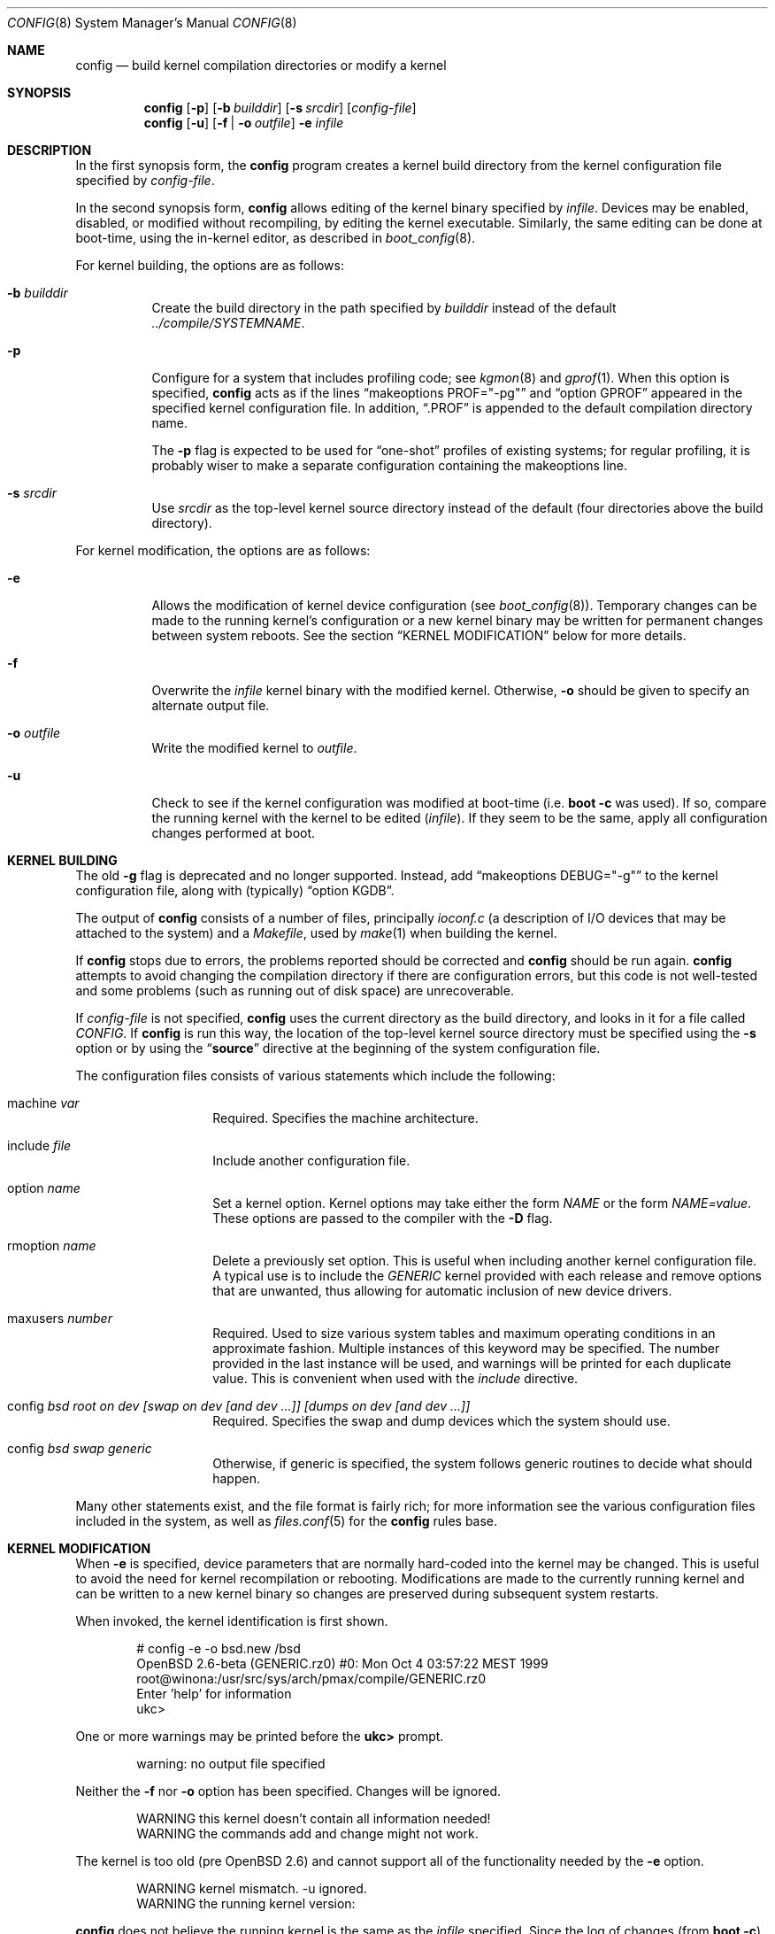.\"	$OpenBSD: config.8,v 1.55 2011/04/15 03:10:49 deraadt Exp $
.\"	$NetBSD: config.8,v 1.10 1996/08/31 20:58:16 mycroft Exp $
.\"
.\" Copyright (c) 1980, 1991, 1993
.\"	The Regents of the University of California.  All rights reserved.
.\"
.\" Redistribution and use in source and binary forms, with or without
.\" modification, are permitted provided that the following conditions
.\" are met:
.\" 1. Redistributions of source code must retain the above copyright
.\"    notice, this list of conditions and the following disclaimer.
.\" 2. Redistributions in binary form must reproduce the above copyright
.\"    notice, this list of conditions and the following disclaimer in the
.\"    documentation and/or other materials provided with the distribution.
.\" 3. Neither the name of the University nor the names of its contributors
.\"    may be used to endorse or promote products derived from this software
.\"    without specific prior written permission.
.\"
.\" THIS SOFTWARE IS PROVIDED BY THE REGENTS AND CONTRIBUTORS ``AS IS'' AND
.\" ANY EXPRESS OR IMPLIED WARRANTIES, INCLUDING, BUT NOT LIMITED TO, THE
.\" IMPLIED WARRANTIES OF MERCHANTABILITY AND FITNESS FOR A PARTICULAR PURPOSE
.\" ARE DISCLAIMED.  IN NO EVENT SHALL THE REGENTS OR CONTRIBUTORS BE LIABLE
.\" FOR ANY DIRECT, INDIRECT, INCIDENTAL, SPECIAL, EXEMPLARY, OR CONSEQUENTIAL
.\" DAMAGES (INCLUDING, BUT NOT LIMITED TO, PROCUREMENT OF SUBSTITUTE GOODS
.\" OR SERVICES; LOSS OF USE, DATA, OR PROFITS; OR BUSINESS INTERRUPTION)
.\" HOWEVER CAUSED AND ON ANY THEORY OF LIABILITY, WHETHER IN CONTRACT, STRICT
.\" LIABILITY, OR TORT (INCLUDING NEGLIGENCE OR OTHERWISE) ARISING IN ANY WAY
.\" OUT OF THE USE OF THIS SOFTWARE, EVEN IF ADVISED OF THE POSSIBILITY OF
.\" SUCH DAMAGE.
.\"
.\"     from: @(#)config.8	8.2 (Berkeley) 4/19/94
.\"
.Dd $Mdocdate: April 15 2011 $
.Dt CONFIG 8
.Os
.Sh NAME
.Nm config
.Nd build kernel compilation directories or modify a kernel
.Sh SYNOPSIS
.Nm config
.Op Fl p
.Op Fl b Ar builddir
.Op Fl s Ar srcdir
.Op Ar config-file
.Nm config
.Op Fl u
.Op Fl f | o Ar outfile
.Fl e
.Ar infile
.Sh DESCRIPTION
In the first synopsis form, the
.Nm
program creates a kernel build directory from the kernel configuration file
specified by
.Ar config-file .
.Pp
In the second synopsis form,
.Nm
allows editing of the kernel binary specified by
.Ar infile .
Devices may be enabled, disabled, or modified without recompiling,
by editing the kernel executable.
Similarly, the same editing can be done at boot-time,
using the in-kernel editor,
as described in
.Xr boot_config 8 .
.Pp
For kernel building, the options are as follows:
.Bl -tag -width Ds
.It Fl b Ar builddir
Create the build directory in the path specified by
.Ar builddir
instead of the default
.Pa ../compile/SYSTEMNAME .
.It Fl p
Configure for a system that includes profiling code; see
.Xr kgmon 8
and
.Xr gprof 1 .
When this option is specified,
.Nm
acts as if the lines
.Dq makeoptions PROF="-pg"
and
.Dq option GPROF
appeared in the specified kernel configuration file.
In addition,
.Dq .PROF
is appended to the default compilation directory name.
.Pp
The
.Fl p
flag is expected to be used for
.Dq one-shot
profiles of existing systems; for regular profiling, it is probably wiser to
make a separate configuration containing the makeoptions line.
.It Fl s Ar srcdir
Use
.Ar srcdir
as the top-level kernel source directory instead of the default (four
directories above the build directory).
.El
.Pp
For kernel modification, the options are as follows:
.Bl -tag -width Ds
.It Fl e
Allows the modification of kernel device configuration (see
.Xr boot_config 8 ) .
Temporary changes can be made to the running kernel's configuration or a new
kernel binary may be written for permanent changes between system reboots.
See the section
.Sx KERNEL MODIFICATION
below for more details.
.It Fl f
Overwrite the
.Ar infile
kernel binary with the modified kernel.
Otherwise,
.Fl o
should be given to specify an alternate output file.
.It Fl o Ar outfile
Write the modified kernel to
.Ar outfile .
.It Fl u
Check to see if the kernel configuration was modified at boot-time
(i.e.\&
.Cm boot -c
was used).
If so, compare the running kernel with the kernel to be edited
.Pq Ar infile .
If they seem to be the same, apply all configuration changes performed at
boot.
.El
.Sh KERNEL BUILDING
The old
.Fl g
flag is deprecated and no longer supported.
Instead, add
.Dq makeoptions DEBUG="-g"
to the kernel configuration file, along with (typically)
.Dq option KGDB .
.Pp
The output of
.Nm
consists of a number of files, principally
.Pa ioconf.c
(a description of I/O devices that may be attached to the system)
and a
.Pa Makefile ,
used by
.Xr make 1
when building the kernel.
.Pp
If
.Nm
stops due to errors, the problems reported should be corrected and
.Nm
should be run again.
.Nm
attempts to avoid changing the compilation directory if there are
configuration errors, but this code is not well-tested and some problems
(such as running out of disk space) are unrecoverable.
.Pp
If
.Ar config-file
is not specified,
.Nm
uses the current directory as the build directory, and looks in it for
a file called
.Pa CONFIG .
If
.Nm
is run this way, the location of the top-level kernel source
directory must be specified using the
.Fl s
option or by using the
.Dq Li source
directive at the beginning of the system configuration file.
.Pp
The configuration files consists of various statements which
include the following:
.Bl -tag -offset indent -width indent
.It machine Ar var
Required.
Specifies the machine architecture.
.It include Ar file
Include another configuration file.
.It option Ar name
Set a kernel option.
Kernel options may take either the form
.Ar NAME
or the form
.Ar NAME=value .
These options are passed to the compiler with the
.Fl D
flag.
.It rmoption Ar name
Delete a previously set option.
This is useful when including another kernel configuration file.
A typical use is to include the
.Va GENERIC
kernel provided with each release and remove options that are
unwanted, thus allowing for automatic inclusion of new device
drivers.
.It maxusers Ar number
Required.
Used to size various system tables and maximum operating conditions
in an approximate fashion.
Multiple instances of this keyword may be specified.
The number provided in the last instance will be used, and
warnings will be printed for each duplicate value.
This is convenient when used with the
.Va include
directive.
.It config Ar bsd root on "dev [swap on dev [and dev ...]] [dumps on dev [and dev ...]]"
Required.
Specifies the swap and dump devices which the system should use.
.It config Ar bsd swap generic
Otherwise, if generic is specified, the system follows generic routines to
decide what should happen.
.El
.Pp
Many other statements exist, and the file format is fairly rich; for more
information see the various configuration files included in the system, as
well as
.Xr files.conf 5
for the
.Nm
rules base.
.Sh KERNEL MODIFICATION
When
.Fl e
is specified, device parameters that are normally hard-coded into the kernel
may be changed.
This is useful to avoid the need for kernel recompilation or rebooting.
Modifications are made to the currently running kernel and can be written to
a new kernel binary so changes are preserved during subsequent system restarts.
.Pp
When invoked, the kernel identification is first shown.
.Bd -literal -offset indent
# config -e -o bsd.new /bsd
OpenBSD 2.6-beta (GENERIC.rz0) #0: Mon Oct  4 03:57:22 MEST 1999
    root@winona:/usr/src/sys/arch/pmax/compile/GENERIC.rz0
Enter 'help' for information
ukc\*(Gt
.Ed
.Pp
One or more warnings may be printed before the
.Li ukc\*(Gt
prompt.
.Bd -literal -offset indent
warning: no output file specified
.Ed
.Pp
Neither the
.Fl f
nor
.Fl o
option has been specified.
Changes will be ignored.
.Bd -literal -offset indent
WARNING this kernel doesn't contain all information needed!
WARNING the commands add and change might not work.
.Ed
.Pp
The kernel is too old (pre
.Ox 2.6 )
and cannot support all of the functionality needed by the
.Fl e
option.
.Bd -literal -offset indent
WARNING kernel mismatch. -u ignored.
WARNING the running kernel version:
.Ed
.Pp
.Nm
does not believe the running kernel is the same as the
.Ar infile
specified.
Since the log of changes (from
.Cm boot -c )
in the running kernel is kernel-specific, the
.Fl u
option is ignored.
.Pp
The commands are as follows:
.Bl -tag -width "disable attr val | devno | dev"
.It Ic add Ar dev
Add a device through copying another.
.It Ic base Ar 8 | 10 | 16
Change the base of numbers displayed and entered,
e.g. I/O addresses in a VAXen are octal.
.It Ic bufcachepercent Op Ar number
Change the BUFCACHEPERCENT value.
Without arguments, displays its current value.
.It Ic change Ar devno | dev
Modify one or more devices.
.It Ic disable Ar attr val | devno | dev
Disable one or more devices.
.It Ic enable Ar attr val | devno | dev
Enable one or more devices.
.It Ic exit
Exit without saving changes.
.It Ic find Ar devno | dev
Find one or more devices.
.It Ic help
Give a short summary of all commands and their arguments.
.It Ic lines Op Ar count
Set the number of rows per page.
.It Ic list
Show all known devices, a screen at a time.
.It Ic nkmempg Op Ar number
Change the NKMEMPAGES value.
Without arguments, displays its current value.
.It Ic quit
Exit and save changes.
.It Ic show Op Ar attr Op Ar val
Show all devices for which attribute
.Ar attr
has the value
.Ar val .
.It Ic timezone Op Ar minuteswest Op Ar dst
Change the
.Va tz
timezone structure.
.Va minuteswest
is the number of minutes west of GMT and
.Va dst
is non-zero if Daylight Saving Time is in effect.
Without arguments, displays its current value.
.El
.Sh EXAMPLES (kernel building)
Note:
The standard
.Ox
kernel configuration
(GENERIC or GENERIC.MP)
is suitable for most purposes.
Use of an alternative kernel configuration is not recommended.
A custom kernel is built in the following way.
.Pp
To compile a kernel from a non-writable media (such as a CD-ROM)
mounted on
.Pa /usr/src ,
do the following:
.Bd -literal -offset indent
# cd /somedir
# cp /usr/src/sys/arch/somearch/conf/SOMEFILE .
# vi SOMEFILE	(to make any changes)
# config -s /usr/src/sys -b . SOMEFILE
# make
.Ed
.Pp
To compile a kernel inside a writable source tree, do the following:
.Bd -literal -offset indent
# cd /usr/src/sys/arch/somearch/conf
# vi SOMEFILE	(to make any changes)
# config SOMEFILE
# cd ../compile/SOMEFILE
# make
.Ed
.Pp
In the examples above,
.Ar somedir
is a writable directory,
.Ar somearch
is the architecture (e.g. i386),
and
.Ar SOMEFILE
should be a name indicative of a particular configuration (often
that of the hostname).
.Nm config
will warn if a
.Dq make clean
is required.
.Pp
The new kernel, called
.Pa bsd ,
can be copied to
.Pa /bsd
and the system will boot it next time.
Most people save their backup kernels as
.Pa /bsd.1 ,
.Pa /bsd.2 ,
etc.
.Sh EXAMPLES (kernel modification)
The Ethernet card is not detected at boot because the kernel configuration
does not match the physical hardware configuration,
e.g. wrong IRQ in OpenBSD/i386.
The Ethernet card is supposed to use the
.Xr ne 4
driver.
.Bd -literal
.No ukc\*(Gt Ic find ne
24 ne0 at isa0 port 0x240 size 0 iomem 0xd8000 iosiz 0 irq 9 drq -1 drq2 -1 flags 0x0
25 ne1 at isa0 port 0x300 size 0 iomem -1 iosiz 0 irq 10 drq -1 drq2 -1 flags 0x0
26 ne* at isapnp0 port -1 size 0 iomem -1 iosiz 0 irq -1 drq -1 flags 0x0
27 ne* at pci* dev -1 function -1 flags 0x0
28 ne* at pcmcia* function -1 irq -1 flags 0x0
ukc\*(Gt
.Ed
.Pp
ne1 seems to match the configuration except it uses IRQ 10 instead of IRQ 5.
So the irq on ne1 should be changed via the
.Ic change
command.
The device can be specified by either name or number.
.Bd -literal
.No ukc\*(Gt Ic change ne1
25 ne1 at isa0 port 0x300 size 0 iomem -1 iosiz 0 irq 10 drq -1 drq2 -1
.No change (y/n) \&? Ic y
.No port [0x300] \&?
.No size [0] \&?
.No iomem [-1] \&?
.No iosiz [0] \&?
.No irq [10] \&? Ic 5
.No drq [-1] \&?
.No drq2 [-1] \&?
.No flags [0] \&?
25 ne1 changed
25 ne1 at isa0 port 0x300 size 0 iomem -1 iosiz 0 irq 5 drq -1 drq2 -1 flags 0x0
ukc\*(Gt
.Ed
.Pp
Another case is a mistakenly detected non-existing device instead of another
device at the probed location.
One known case is the Mitsumi
CD-ROM in OpenBSD/i386.
The simplest thing to solve that problem is to disable mcd0.
.Bd -literal
.No ukc\*(Gt Ic find mcd0
 29 mcd0 at isa0 port 0x300 size 0 iomem -1 iosiz 0 irq 10 drq -1 drq2 -1 flags 0x0
.No ukc\*(Gt Ic disable mcd0
 29 mcd0 disabled
.No ukc\*(Gt Ic find 29
 29 mcd0 at isa0 disable port 0x300 size 0 iomem -1 iosiz 0 irq 10 drq -1 drq2 -1 flags 0x0
.Ed
.Pp
It's also possible to disable all devices with a common attribute.
For example:
.Bd -literal
.No ukc\*(Gt Ic disable port 0x300
 25 ne1 disabled
 29 mcd0 already disabled
 72 we1 disabled
 75 el0 disabled
 77 ie1 disabled
.Ed
.Pp
The
.Cm show
command is useful for finding which devices have a certain attribute.
It can also be used to find those devices with a particular value for
an attribute.
.Bd -literal
.No ukc\*(Gt Ic show slot
  2 ahc* at eisa0 slot -1
 10 uha* at eisa0 slot -1
 12 ep0 at eisa0 slot -1
 17 ep* at eisa0 slot -1
102 ahb* at eisa0 slot -1
103 fea* at eisa0 slot -1
.No ukc\*(Gt Ic show port 0x300
 25 ne1 at isa0 port 0x300 size 0 iomem -1 iosiz 0 irq 10 drq -1 drq2 -1 flags 0x0
 72 we1 at isa0 port 0x300 size 0 iomem 0xcc000 iosiz 0 irq 10 drq -1 drq2 -1 flags 0x0
 75 el0 at isa0 port 0x300 size 0 iomem -1 iosiz 0 irq 9 drq -1 drq2 -1 flags 0x0
 77 ie1 at isa0 port 0x300 size 0 iomem -1 iosiz 0 irq 10 drq -1 drq2 -1 flags 0x0
ukc\*(Gt
.Ed
.Pp
It is possible to add new devices, but only devices that were linked into the
kernel.
If a new device is added, following devices will be renumbered.
.Bd -literal
.No ukc\*(Gt Ic find ep
 11 ep0 at isa0 port -1 size 0 iomem -1 iosiz 0 irq -1 drq -1 drq2 -1 flags 0x0
 12 ep0 at eisa0 slot -1 flags 0x0
 13 ep0 at pci* dev -1 function -1 flags 0x0
 14 ep* at isapnp0 port -1 size 0 iomem -1 iosiz 0 irq -1 drq -1 flags 0x0
 15 ep* at isa0 port -1 size 0 iomem -1 iosiz 0 irq -1 drq -1 drq2 -1 flags 0x0
 16 ep* at eisa0 slot -1 flags 0x0
 17 ep* at pci* dev -1 function -1 flags 0x0
 18 ep* at pcmcia* dev -1 irq -1 flags 0x0
.No ukc\*(Gt Ic add ep1
.No "Clone Device (DevNo, 'q' or '\&?') \&?" Ic 13
.No "Insert before Device (DevNo, 'q' or '\&?')" Ic 14
 14 ep1 at pci* dev -1 function -1
.No ukc\*(Gt Ic change 14
 14 ep1 at pci* dev -1 function -1
.No change (y/n) \&? Ic y
.No dev [-1] \&? Ic 14
.No function [-1] \&?
.No flags [0] \&? Ic 18
 14 ep1 changed
 14 ep1 at pci* dev 14 function -1 flags 0x12
ukc\*(Gt
.Ed
.Pp
When done, exit the program with the
.Ic quit
or
.Ic exit
commands.
.Ic exit
will ignore any changes while
.Ic quit
writes the changes to
.Ar outfile
(if
.Fl o
or
.Fl f
was given, else ignore changes).
.Bd -literal
.No ukc\*(Gt Ic quit
.Ed
.Sh SEE ALSO
.Xr options 4 ,
.Xr boot.conf 5 ,
.Xr files.conf 5 ,
.Xr boot_config 8
.Pp
The SYNOPSIS portion of each device in section 4 of the manual.
.Rs
.%T "Building 4.4 BSD Systems with Config"
.Re
.Sh HISTORY
The
.Nm
program appeared in 4.1BSD.
It was completely revised in 4.4BSD.
The
.Fl e
option appeared in
.Ox 2.6 .
.Sh BUGS
Included files should start with an empty line or comment.
